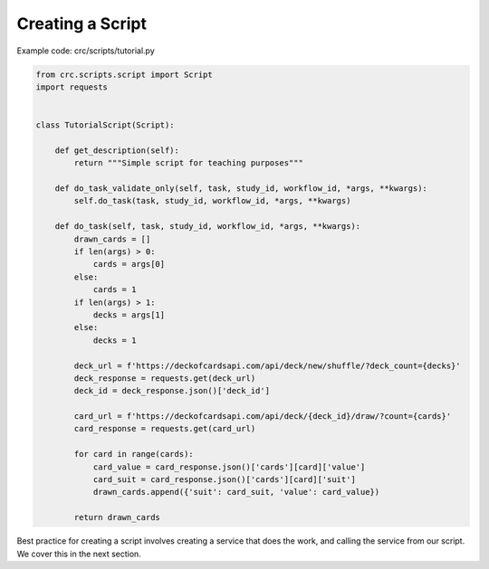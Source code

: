=================
Creating a Script
=================

Example code: crc/scripts/tutorial.py

.. code-block:: Python

    from crc.scripts.script import Script
    import requests


    class TutorialScript(Script):

        def get_description(self):
            return """Simple script for teaching purposes"""

        def do_task_validate_only(self, task, study_id, workflow_id, *args, **kwargs):
            self.do_task(task, study_id, workflow_id, *args, **kwargs)

        def do_task(self, task, study_id, workflow_id, *args, **kwargs):
            drawn_cards = []
            if len(args) > 0:
                cards = args[0]
            else:
                cards = 1
            if len(args) > 1:
                decks = args[1]
            else:
                decks = 1

            deck_url = f'https://deckofcardsapi.com/api/deck/new/shuffle/?deck_count={decks}'
            deck_response = requests.get(deck_url)
            deck_id = deck_response.json()['deck_id']

            card_url = f'https://deckofcardsapi.com/api/deck/{deck_id}/draw/?count={cards}'
            card_response = requests.get(card_url)

            for card in range(cards):
                card_value = card_response.json()['cards'][card]['value']
                card_suit = card_response.json()['cards'][card]['suit']
                drawn_cards.append({'suit': card_suit, 'value': card_value})

            return drawn_cards

Best practice for creating a script involves creating a service that does the work, and calling the service from our script.
We cover this in the next section.

